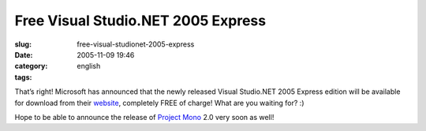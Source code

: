 Free Visual Studio.NET 2005 Express
###################################
:slug: free-visual-studionet-2005-express
:date: 2005-11-09 19:46
:category:
:tags: english

That’s right! Microsoft has announced that the newly released Visual
Studio.NET 2005 Express edition will be available for download from
their `website <http://msdn.microsoft.com/vstudio/express/>`__,
completely FREE of charge! What are you waiting for? :)

Hope to be able to announce the release of `Project
Mono <http://www.mono-project.com>`__ 2.0 very soon as well!
